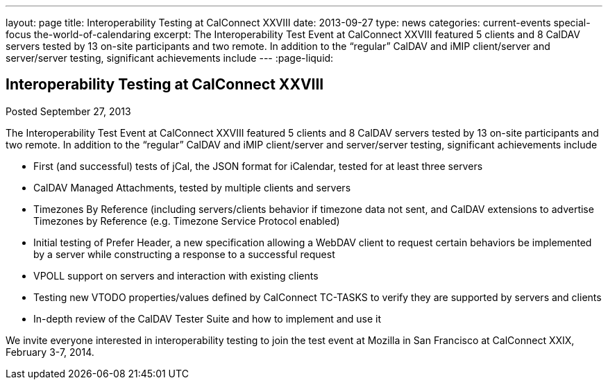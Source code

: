 ---
layout: page
title: Interoperability Testing at CalConnect XXVIII
date: 2013-09-27
type: news
categories: current-events special-focus the-world-of-calendaring
excerpt: The Interoperability Test Event at CalConnect XXVIII featured 5 clients and 8 CalDAV servers tested by 13 on-site participants and two remote. In addition to the “regular” CalDAV and iMIP client/server and server/server testing, significant achievements include
---
:page-liquid:

== Interoperability Testing at CalConnect XXVIII

Posted September 27, 2013 

The Interoperability Test Event at CalConnect XXVIII featured 5 clients and 8 CalDAV servers tested by 13 on-site participants and two remote. In addition to the "`regular`" CalDAV and iMIP client/server and server/server testing, significant achievements include

* First (and successful) tests of jCal, the JSON format for iCalendar, tested for at least three servers
* CalDAV Managed Attachments, tested by multiple clients and servers
* Timezones By Reference (including servers/clients behavior if timezone data not sent, and CalDAV extensions to advertise Timezones by Reference (e.g. Timezone Service Protocol enabled)
* Initial testing of Prefer Header, a new specification allowing a WebDAV client to request certain behaviors be implemented by a server while constructing a response to a successful request
* VPOLL support on servers and interaction with existing clients
* Testing new VTODO properties/values defined by CalConnect TC-TASKS to verify they are supported by servers and clients
* In-depth review of the CalDAV Tester Suite and how to implement and use it

We invite everyone interested in interoperability testing to join the test event at Mozilla in San Francisco at CalConnect XXIX, February 3-7, 2014.


